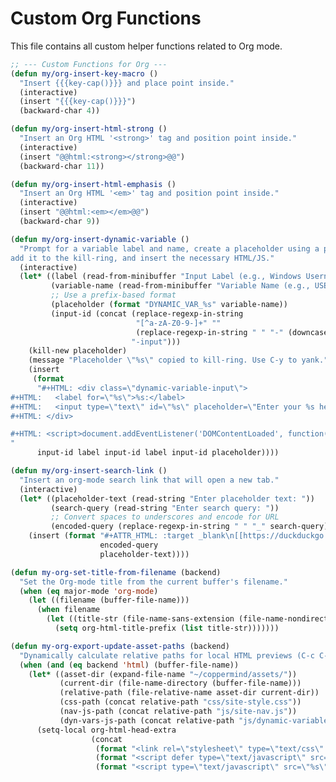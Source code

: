 #+PROPERTY: header-args :tangle ~/.emacs.d/elisp/org/07-functions.el

* Custom Org Functions
This file contains all custom helper functions related to Org mode.

#+begin_src emacs-lisp
  ;; --- Custom Functions for Org ---
  (defun my/org-insert-key-macro ()
    "Insert {{{key-cap()}}} and place point inside."
    (interactive)
    (insert "{{{key-cap()}}}")
    (backward-char 4))

  (defun my/org-insert-html-strong ()
    "Insert an Org HTML '<strong>' tag and position point inside."
    (interactive)
    (insert "@@html:<strong></strong>@@")
    (backward-char 11))

  (defun my/org-insert-html-emphasis ()
    "Insert an Org HTML '<em>' tag and position point inside."
    (interactive)
    (insert "@@html:<em></em>@@")
    (backward-char 9))

  (defun my/org-insert-dynamic-variable ()
    "Prompt for a variable label and name, create a placeholder using a prefix,
  add it to the kill-ring, and insert the necessary HTML/JS."
    (interactive)
    (let* ((label (read-from-minibuffer "Input Label (e.g., Windows Username): "))
           (variable-name (read-from-minibuffer "Variable Name (e.g., USERNAME): "))
           ;; Use a prefix-based format
           (placeholder (format "DYNAMIC_VAR_%s" variable-name))
           (input-id (concat (replace-regexp-in-string
                              "[^a-zA-Z0-9-]+" ""
                              (replace-regexp-in-string " " "-" (downcase label)))
                             "-input")))
      (kill-new placeholder)
      (message "Placeholder \"%s\" copied to kill-ring. Use C-y to yank." placeholder)
      (insert
       (format
        "#+HTML: <div class=\"dynamic-variable-input\">
  ,#+HTML:   <label for=\"%s\">%s:</label>
  ,#+HTML:   <input type=\"text\" id=\"%s\" placeholder=\"Enter your %s here...\">
  ,#+HTML: </div>

  ,#+HTML: <script>document.addEventListener('DOMContentLoaded', function() { createVariableInputHandler('%s', '%s'); });</script>
  "
        input-id label input-id label input-id placeholder))))

  (defun my/org-insert-search-link ()
    "Insert an org-mode search link that will open a new tab."
    (interactive)
    (let* ((placeholder-text (read-string "Enter placeholder text: "))
           (search-query (read-string "Enter search query: "))
           ;; Convert spaces to underscores and encode for URL
           (encoded-query (replace-regexp-in-string " " "_" search-query)))
      (insert (format "#+ATTR_HTML: :target _blank\n[[https://duckduckgo.com/?q=%s][%s]] in your browser to find the official repository"
                      encoded-query
                      placeholder-text))))

  (defun my-org-set-title-from-filename (backend)
    "Set the Org-mode title from the current buffer's filename."
    (when (eq major-mode 'org-mode)
      (let ((filename (buffer-file-name)))
        (when filename
          (let ((title-str (file-name-sans-extension (file-name-nondirectory filename))))
            (setq org-html-title-prefix (list title-str)))))))

  (defun my-org-export-update-asset-paths (backend)
    "Dynamically calculate relative paths for local HTML previews (C-c C-e h h)."
    (when (and (eq backend 'html) (buffer-file-name))
      (let* ((asset-dir (expand-file-name "~/coppermind/assets/"))
             (current-dir (file-name-directory (buffer-file-name)))
             (relative-path (file-relative-name asset-dir current-dir))
             (css-path (concat relative-path "css/site-style.css"))
             (nav-js-path (concat relative-path "js/site-nav.js"))
             (dyn-vars-js-path (concat relative-path "js/dynamic-variables.js")))
        (setq-local org-html-head-extra
                    (concat
                     (format "<link rel=\"stylesheet\" type=\"text/css\" href=\"%s\"/>\n" css-path)
                     (format "<script defer type=\"text/javascript\" src=\"%s\"></script>\n" nav-js-path)
                     (format "<script type=\"text/javascript\" src=\"%s\"></script>" dyn-vars-js-path))))))
#+end_src
